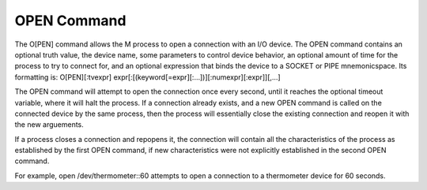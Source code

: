 ============
OPEN Command
============
The O[PEN] command allows the M process to open a connection with an I/O device. The OPEN command contains an optional truth value, the device name, some parameters to control device behavior, an optional amount of time for the process to try to connect for, and an optional expression that binds the device to a SOCKET or PIPE mnemonicspace. 
Its formatting is:
O[PEN][:tvexpr] expr[:[(keyword[=expr][:...])][:numexpr][:expr]][,...]

The OPEN command will attempt to open the connection once every second, until it reaches the optional timeout variable, where it will halt the process. 
If a connection already exists, and a new OPEN command is called on the connected device by the same process, then the process will essentially close the existing connection and reopen it with the new arguements.

If a process closes a connection and repopens it, the connection will contain all the characteristics of the process as established by the first OPEN command, if new characteristics were not explicitly established in the second OPEN command.

For example,
open /dev/thermometer::60
attempts to open a connection to a thermometer device for 60 seconds. 


